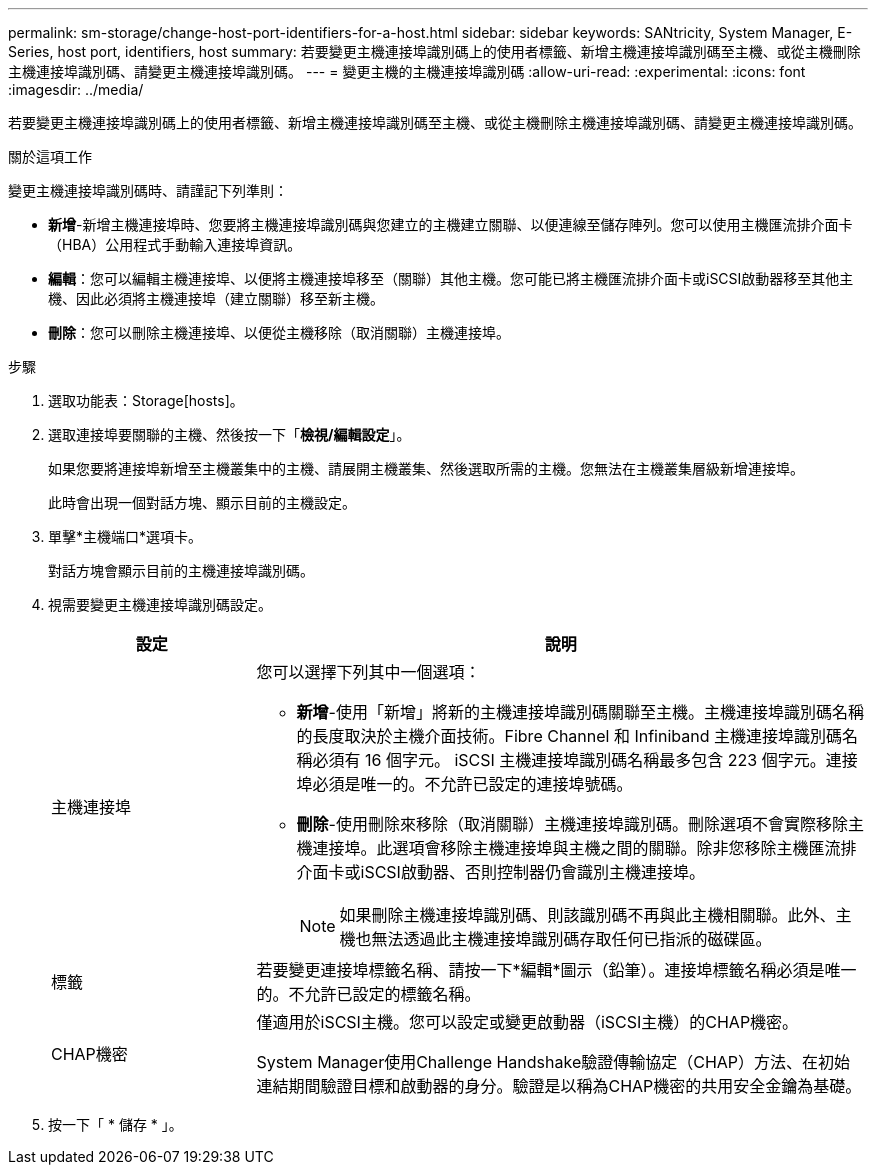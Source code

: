 ---
permalink: sm-storage/change-host-port-identifiers-for-a-host.html 
sidebar: sidebar 
keywords: SANtricity, System Manager, E-Series, host port, identifiers, host 
summary: 若要變更主機連接埠識別碼上的使用者標籤、新增主機連接埠識別碼至主機、或從主機刪除主機連接埠識別碼、請變更主機連接埠識別碼。 
---
= 變更主機的主機連接埠識別碼
:allow-uri-read: 
:experimental: 
:icons: font
:imagesdir: ../media/


[role="lead"]
若要變更主機連接埠識別碼上的使用者標籤、新增主機連接埠識別碼至主機、或從主機刪除主機連接埠識別碼、請變更主機連接埠識別碼。

.關於這項工作
變更主機連接埠識別碼時、請謹記下列準則：

* *新增*-新增主機連接埠時、您要將主機連接埠識別碼與您建立的主機建立關聯、以便連線至儲存陣列。您可以使用主機匯流排介面卡（HBA）公用程式手動輸入連接埠資訊。
* *編輯*：您可以編輯主機連接埠、以便將主機連接埠移至（關聯）其他主機。您可能已將主機匯流排介面卡或iSCSI啟動器移至其他主機、因此必須將主機連接埠（建立關聯）移至新主機。
* *刪除*：您可以刪除主機連接埠、以便從主機移除（取消關聯）主機連接埠。


.步驟
. 選取功能表：Storage[hosts]。
. 選取連接埠要關聯的主機、然後按一下「*檢視/編輯設定*」。
+
如果您要將連接埠新增至主機叢集中的主機、請展開主機叢集、然後選取所需的主機。您無法在主機叢集層級新增連接埠。

+
此時會出現一個對話方塊、顯示目前的主機設定。

. 單擊*主機端口*選項卡。
+
對話方塊會顯示目前的主機連接埠識別碼。

. 視需要變更主機連接埠識別碼設定。
+
[cols="25h,~"]
|===
| 設定 | 說明 


 a| 
主機連接埠
 a| 
您可以選擇下列其中一個選項：

** *新增*-使用「新增」將新的主機連接埠識別碼關聯至主機。主機連接埠識別碼名稱的長度取決於主機介面技術。Fibre Channel 和 Infiniband 主機連接埠識別碼名稱必須有 16 個字元。 iSCSI 主機連接埠識別碼名稱最多包含 223 個字元。連接埠必須是唯一的。不允許已設定的連接埠號碼。
** *刪除*-使用刪除來移除（取消關聯）主機連接埠識別碼。刪除選項不會實際移除主機連接埠。此選項會移除主機連接埠與主機之間的關聯。除非您移除主機匯流排介面卡或iSCSI啟動器、否則控制器仍會識別主機連接埠。
+
[NOTE]
====
如果刪除主機連接埠識別碼、則該識別碼不再與此主機相關聯。此外、主機也無法透過此主機連接埠識別碼存取任何已指派的磁碟區。

====




 a| 
標籤
 a| 
若要變更連接埠標籤名稱、請按一下*編輯*圖示（鉛筆）。連接埠標籤名稱必須是唯一的。不允許已設定的標籤名稱。



 a| 
CHAP機密
 a| 
僅適用於iSCSI主機。您可以設定或變更啟動器（iSCSI主機）的CHAP機密。

System Manager使用Challenge Handshake驗證傳輸協定（CHAP）方法、在初始連結期間驗證目標和啟動器的身分。驗證是以稱為CHAP機密的共用安全金鑰為基礎。

|===
. 按一下「 * 儲存 * 」。

